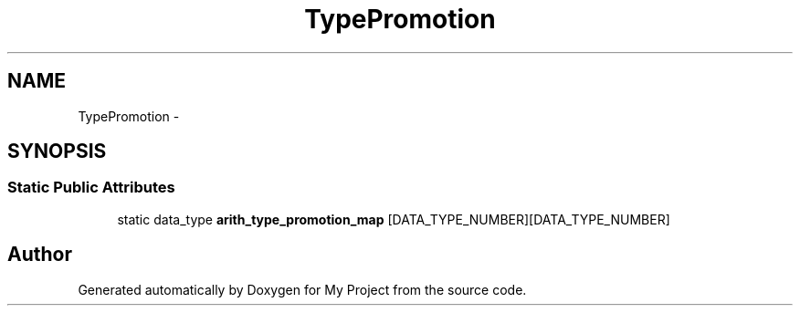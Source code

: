.TH "TypePromotion" 3 "Fri Oct 9 2015" "My Project" \" -*- nroff -*-
.ad l
.nh
.SH NAME
TypePromotion \- 
.SH SYNOPSIS
.br
.PP
.SS "Static Public Attributes"

.in +1c
.ti -1c
.RI "static data_type \fBarith_type_promotion_map\fP [DATA_TYPE_NUMBER][DATA_TYPE_NUMBER]"
.br
.in -1c

.SH "Author"
.PP 
Generated automatically by Doxygen for My Project from the source code\&.
